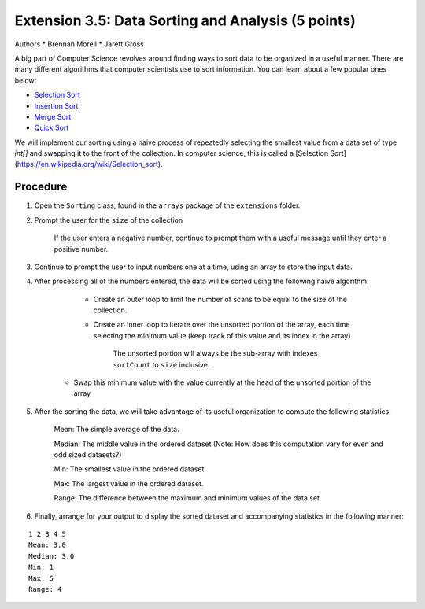 =========================
Extension 3.5: Data Sorting and Analysis (5 points)
=========================

Authors
* Brennan Morell
* Jarett Gross

A big part of Computer Science revolves around finding ways to sort data to be organized in a useful manner. There are many different algorithms that computer scientists use to sort information. You can learn about a few popular ones below:

* `Selection Sort <https://en.wikipedia.org/wiki/Selection_sort>`_
* `Insertion Sort <https://en.wikipedia.org/wiki/Insertion_sort>`_
* `Merge Sort <https://en.wikipedia.org/wiki/Merge_sort>`_
* `Quick Sort <https://en.wikipedia.org/wiki/Quicksort>`_


We will implement our sorting using a naive process of repeatedly selecting the smallest value from a data set of type `int[]` and swapping it to the front of the collection. In computer science, this is called a [Selection Sort](https://en.wikipedia.org/wiki/Selection_sort).

Procedure
=========================

1. Open the ``Sorting`` class, found in the ``arrays`` package of the ``extensions`` folder.

2. Prompt the user for the ``size`` of the collection

	If the user enters a negative number, continue to prompt them with a useful message until they enter a positive number.

3. Continue to prompt the user to input numbers one at a time, using an array to store the input data.

4. After processing all of the numbers entered, the data will be sorted using the following naive algorithm:


	* Create an outer loop to limit the number of scans to be equal to the size of the collection.
     
	* Create an inner loop to iterate over the unsorted portion of the array, each time selecting the minimum value (keep track of this value and its index in the array)

		The unsorted portion will always be the sub-array with indexes ``sortCount`` to ``size`` inclusive.
	
    * Swap this minimum value with the value currently at the head of the unsorted portion of the array
    
	
	
.. image:: http://www.piratelearner.com/static/media/images/admin/2015/10/13/selection.gif

5. After the sorting the data, we will take advantage of its useful organization to compute the following statistics:

	Mean: The simple average of the data.

	Median: The middle value in the ordered dataset (Note: How does this computation vary for even and odd sized datasets?)

	Min: The smallest value in the ordered dataset.

	Max: The largest value in the ordered dataset.

	Range: The difference between the maximum and minimum values of the data set.

6. Finally, arrange for your output to display the sorted dataset and accompanying statistics in the following manner:

::

	1 2 3 4 5 
	Mean: 3.0
	Median: 3.0
	Min: 1
	Max: 5
	Range: 4
